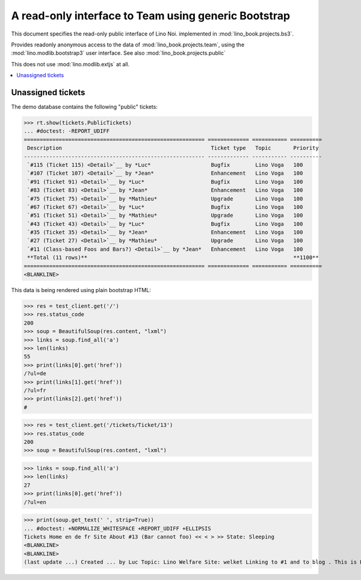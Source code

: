 .. _noi.specs.bs3:

=====================================================
A read-only interface to Team using generic Bootstrap
=====================================================

.. How to test just this document:

    $ python setup.py test -s tests.SpecsTests.test_bs3
    
    doctest init:

    >>> from lino import startup
    >>> startup('lino_book.projects.bs3.settings.demo')
    >>> from lino.api.doctest import *


This document specifies the read-only public interface of Lino Noi.
implemented in :mod:`lino_book.projects.bs3`.

Provides readonly anonymous access to the data of
:mod:`lino_book.projects.team`, using the :mod:`lino.modlib.bootstrap3`
user interface. See also :mod:`lino_book.projects.public`

This does not use :mod:`lino.modlib.extjs` at all.


.. contents::
  :local:

.. The following was used to reproduce :ticket:`960`:

    >>> res = test_client.get('/tickets/Ticket/13')
    >>> res.status_code
    200



Unassigned tickets
==================

The demo database contains the following "public" tickets:

>>> rt.show(tickets.PublicTickets)
... #doctest: -REPORT_UDIFF
========================================================= ============= =========== ==========
 Description                                               Ticket type   Topic       Priority
--------------------------------------------------------- ------------- ----------- ----------
 `#115 (Ticket 115) <Detail>`__ by *Luc*                   Bugfix        Lino Voga   100
 `#107 (Ticket 107) <Detail>`__ by *Jean*                  Enhancement   Lino Voga   100
 `#91 (Ticket 91) <Detail>`__ by *Luc*                     Bugfix        Lino Voga   100
 `#83 (Ticket 83) <Detail>`__ by *Jean*                    Enhancement   Lino Voga   100
 `#75 (Ticket 75) <Detail>`__ by *Mathieu*                 Upgrade       Lino Voga   100
 `#67 (Ticket 67) <Detail>`__ by *Luc*                     Bugfix        Lino Voga   100
 `#51 (Ticket 51) <Detail>`__ by *Mathieu*                 Upgrade       Lino Voga   100
 `#43 (Ticket 43) <Detail>`__ by *Luc*                     Bugfix        Lino Voga   100
 `#35 (Ticket 35) <Detail>`__ by *Jean*                    Enhancement   Lino Voga   100
 `#27 (Ticket 27) <Detail>`__ by *Mathieu*                 Upgrade       Lino Voga   100
 `#11 (Class-based Foos and Bars?) <Detail>`__ by *Jean*   Enhancement   Lino Voga   100
 **Total (11 rows)**                                                                 **1100**
========================================================= ============= =========== ==========
<BLANKLINE>


This data is being rendered using plain bootstrap HTML:

>>> res = test_client.get('/')
>>> res.status_code
200
>>> soup = BeautifulSoup(res.content, "lxml")
>>> links = soup.find_all('a')
>>> len(links)
55
>>> print(links[0].get('href'))
/?ul=de
>>> print(links[1].get('href'))
/?ul=fr
>>> print(links[2].get('href'))
#

>>> res = test_client.get('/tickets/Ticket/13')
>>> res.status_code
200
>>> soup = BeautifulSoup(res.content, "lxml")


>>> links = soup.find_all('a')
>>> len(links)
27
>>> print(links[0].get('href'))
/?ul=en

>>> print(soup.get_text(' ', strip=True))
... #doctest: +NORMALIZE_WHITESPACE +REPORT_UDIFF +ELLIPSIS
Tickets Home en de fr Site About #13 (Bar cannot foo) << < > >> State: Sleeping 
<BLANKLINE>
<BLANKLINE>
(last update ...) Created ... by Luc Topic: Lino Welfare Site: welket Linking to #1 and to blog . This is Lino Noi ... using ...
